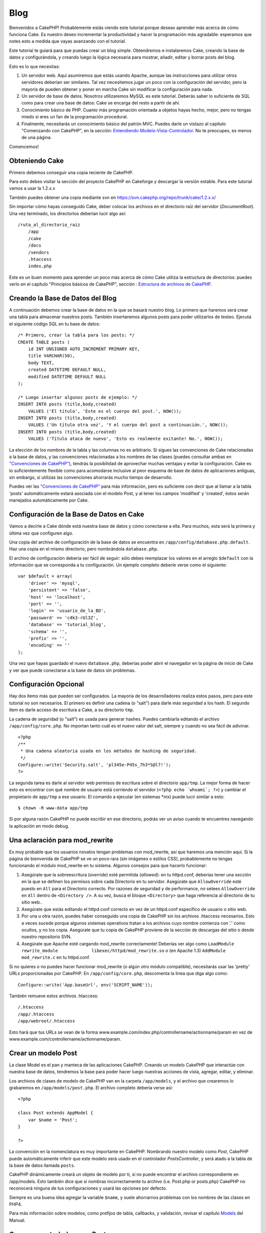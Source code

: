 Blog
####

Bienvenidos a CakePHP! Probablemente estás viendo este tutorial porque
deseas aprender más acerca de cómo funciona Cake. Es nuestro deseo
incrementar la productividad y hacer la programación más agradable:
esperamos que notes esto a medida que vayas avanzando con el tutorial.

Este tutorial te guiará para que puedas crear un blog simple.
Obtendremos e instalaremos Cake, creando la base de datos y
configurándola, y creando luego la lógica necesaria para mostrar,
añadir, editar y borrar posts del blog.

Esto es lo que necesitas:

#. Un servidor web. Aquí asumiremos que estás usando Apache, aunque las
   instrucciones para utilizar otros servidores deberían ser similares.
   Tal vez necesitemos jugar un poco con la configuración del servidor,
   pero la mayoría de pueden obtener y poner en marcha Cake sin
   modificar la configuración para nada.

#. Un servidor de base de datos. Nosotros utilizaremos MySQL es este
   tutorial. Deberás saber lo suficiente de SQL como para crear una base
   de datos: Cake se encarga del resto a partir de ahí.

#. Conocimiento básico de PHP. Cuanto más programación orientada a
   objetos hayas hecho, mejor, pero no tengas miedo si eres un fan de la
   programación procedural.

#. Finalmente, necesitarás un conocimiento básico del patrón MVC. Puedes
   darle un vistazo al capítulo "Comenzando con CakePHP", en la sección:
   `Entendiendo
   Modelo-Vista-Controlador </es/view/10/Entendiendo-Modelo-Vista-Controlador>`_.
   No te preocupes, es menos de una página.

Comencemos!

Obteniendo Cake
===============

Primero debemos conseguir una copia reciente de CakePHP.

Para esto debes visitar la sección del proyecto CakePHP en Cakeforge
y descargar la versión estable. Para este tutorial vamos a usar la
1.2.x.x

También puedes obtener una copia mediante svn en
`https://svn.cakephp.org/repo/trunk/cake/1.2.x.x/ <https://svn.cakephp.org/repo/trunk/cake/1.2.x.x/>`_

Sin importar cómo hayas conseguido Cake, deber colocar los archivos en
el directorio raíz del servidor (*DocumentRoot*). Una vez terminado, los
directorios deberían lucir algo así:

::

    /ruta_al_directorio_raiz
        /app
        /cake
        /docs
        /vendors
        .htaccess
        index.php

Este es un buen momento para aprender un poco más acerca de cómo Cake
utiliza la estructura de directorios: puedes verlo en el capítulo
"Principios básicos de CakePHP", sección : `Estructura de archivos de
CakePHP </es/view/19/Estructura-de-archivos-de-CakePHP>`_.

Creando la Base de Datos del Blog
=================================

A continuación debemos crear la base de datos en la que se basará
nuestro blog. Lo primero que haremos será crear una tabla para almacenar
nuestros posts. También insertaremos algunos posts para poder
utilizarlos de testeo. Ejecuta el siguiente código SQL en tu base de
datos:

::

    /* Primero, crear la tabla para los posts: */
    CREATE TABLE posts (
        id INT UNSIGNED AUTO_INCREMENT PRIMARY KEY,
        title VARCHAR(50),
        body TEXT,
        created DATETIME DEFAULT NULL,
        modified DATETIME DEFAULT NULL
    );

    /* Luego insertar algunos posts de ejemplo: */
    INSERT INTO posts (title,body,created)
        VALUES ('El título', 'Este es el cuerpo del post.', NOW());
    INSERT INTO posts (title,body,created)
        VALUES ('Un título otra vez', 'Y el cuerpo del post a continuación.', NOW());
    INSERT INTO posts (title,body,created)
        VALUES ('Título ataca de nuevo', 'Esto es realmente exitante! No.', NOW());

La elección de los nombres de la tabla y las columnas no es arbitrario.
Si sigues las convenciones de Cake relacionadas a la base de datos, y
las convenciones relacionadas a los nombres de las clases (puedes
consultar ambas en `"Convenciones de
CakePHP" </es/view/22/Convenciones-de-CakePHP>`_), tendrás la
posibilidad de aprovechar muchas ventajas y evitar la configuración.
Cake es lo suficientemente flexible como para acomodarse inclusive al
peor esquema de base de datos de aplicaciones antiguas, sin embargo, si
utilizas las convenciones ahorrarás mucho tiempo de desarrollo.

Puedes ver las `"Convenciones de
CakePHP" </es/view/22/Convenciones-de-CakePHP>`_ para más información,
pero es suficiente con decir que al llamar a la tabla 'posts'
automáticamente estará asociada con el modelo Post, y al tener los
campos 'modified' y 'created', éstos serán manejados automáticamente por
Cake.

Configuración de la Base de Datos en Cake
=========================================

Vamos a decirle a Cake dónde está nuestra base de datos y cómo
conectarse a ella. Para muchos, esta será la primera y última vez que
configuren algo.

Una copia del archivo de configuración de la base de datos se encuentra
en ``/app/config/database.php.default``. Haz una copia en el mismo
directorio, pero nombrándola ``database.php``.

El archivo de configuración debería ser fácil de seguir: sólo debes
reemplazar los valores en el arreglo ``$default`` con la información que
se corresponda a tu configuración. Un ejemplo completo deberíe verse
como el siguiente:

::

    var $default = array(
        'driver' => 'mysql',
        'persistent' => 'false',
        'host' => 'localhost',
        'port' => '',
        'login' => 'usuario_de_la_BD',
        'password' => 'c4k3-rUl3Z',
        'database' => 'tutorial_blog',
        'schema' => '',
        'prefix' => '',
        'encoding' => ''
    );

Una vez que hayas guardado el nuevo ``database.php``, deberías poder
abrir el navegador en la página de inicio de Cake y ver que puede
conectarse a la base de datos sin problemas.

Configuración Opcional
======================

Hay dos ítems más que pueden ser configurados. La mayoría de los
desarrolladores realiza estos pasos, pero para este tutorial no son
necesarios. El primero es definir una cadena (o "salt") para darle más
seguridad a los hash. El segundo ítem es darle acceso de escritura a
Cake, a su directorio ``tmp``.

La cadena de seguridad (o "salt") es usada para generar hashes. Puedes
cambiarla editando el archivo ``/app/config/core.php``. No importan
tanto cuál es el nuevo valor del salt, siempre y cuando no sea fácil de
adivinar.

::

    <?php
    /**
     * Una cadena aleatoria usada en los métodos de hashing de seguridad.
     */
    Configure::write('Security.salt', 'pl345e-P45s_7h3*S@l7!');
    ?>

La segunda tarea es darle al servidor web permisos de escritura sobre el
directorio ``app/tmp``. La mejor forma de hacer esto es encontrar con
qué nombre de usuario está corriendo el servidor
(``<?php echo `whoami`; ?>``) y cambiar el propietario de ``app/tmp`` a
ese usuario. El comando a ejecutar (en sistemas \*nix) puede lucir
similar a esto:

::

    $ chown -R www-data app/tmp

Si por alguna razón CakePHP no puede escribir en ese directorio, podrás
ver un aviso cuando te encuentres navegando la aplicación en modo debug.

Una aclaración para mod\_rewrite
================================

Es muy probable que los usuarios novatos tengan problemas con
mod\_rewrite, así que haremos una mención aquí. Si la página de
bienvenida de CakePHP se ve un poco rara (sin imágenes o estilos CSS),
probablemente no tengas funcionando el módulo mod\_rewrite en tu
sistema. Algunos consejos para que hacerlo funcionar:

#. Asegúrate que la sobreescritura (*override*) esté permitida
   (*allowed*): en tu httpd.conf, deberías tener una sección en la que
   se definen los permisos sobre cada Directorio en tu servidor.
   Asegúrate que ``AllowOverride`` esté puesto en ``All`` para el
   Directorio correcto. Por razones de seguridad y de performance, *no*
   setees ``AllowOverride`` en ``All`` dentro de ``<Directory />``. A su
   vez, busca el bloque ``<Directory>`` que haga referencia al
   directorio de tu sitio web..

#. Asegúrate que estás editando el httpd.conf correcto en vez de un
   httpd.conf específico de usuario o sitio web.

#. Por una u otra razón, puedes haber conseguido una copia de CakePHP
   sin los archivos .htaccess necesarios. Esto a veces sucede porque
   algunos sistemas operativos tratan a los archivos cuyo nombre
   comienza con '.' como ocultos, y no los copia. Asegúrate que tu copia
   de CakePHP proviene de la sección de descargas del sitio o desde
   nuestro repositorio SVN.

#. Asegúrate que Apache esté cargando mod\_rewrite correctamente!
   Deberías ver algo como
   ``LoadModule rewrite_module             libexec/httpd/mod_rewrite.so``
   o (en Apache 1.3) ``AddModule             mod_rewrite.c`` en tu
   httpd.conf.

Si no quieres o no puedes hacer funcionar mod\_rewrite (o algún otro
módulo compatible), necesitarás usar las 'pretty' URLs proporcionadas
por CakePHP. En ``/app/config/core.php``, descomenta la línea que diga
algo como:

::

    Configure::write('App.baseUrl', env('SCRIPT_NAME'));

También remueve estos archivos .htaccess:

::

            /.htaccess
            /app/.htaccess
            /app/webroot/.htaccess
            

Esto hará que tus URLs se vean de la forma
www.example.com/index.php/controllername/actionname/param en vez de
www.example.com/controllername/actionname/param.

Crear un modelo Post
====================

La clase Model es el pan y manteca de las aplicaciones CakePHP. Creando
un modelo CakePHP que interactúe con nuestra base de datos, tendremos la
base para poder hacer luego nuestras acciones de vista, agregar, editar,
y eliminar.

Los archivos de clases de modelo de CakePHP van en la carpeta
``/app/models``, y el archivo que crearemos lo grabaremos en
``/app/models/post.php``. El archivo completo debería verse así:

::

    <?php

    class Post extends AppModel {
        var $name = 'Post';
    }

    ?>

La convención en la nomenclatura es muy importante en CakePHP. Nombrando
nuestro modelo como *Post*, CakePHP puede automáticamente inferir que
este modelo será usado en el controlador *PostsController*, y será atado
a la tabla de la base de datos llamada ``posts``.

CakePHP dinámicamente creará un objeto de modelo por ti, si no puede
encontrar el archivo correspondiente en /app/models. Esto también dice
que si nombras incorrectamente tu archivo (i.e. Post.php or posts.php)
CakePHP no reconocerá ninguna de tus configuraciones y usará las
opciones por defecto.

Siempre es una buena idea agregar la variable ``$name``, y suele
ahorrarnos problemas con los nombres de las clases en PHP4.

Para más información sobre modelos, como prefijos de tabla, callbacks, y
validación, revisar el capítulo `Models </es/view/66/>`_ del Manual.

Crear un controlador para Post
==============================

A continuación, crearemos un controlador para nuestros posts. El
controlador es donde existe toda la lógica del negocio para la
interacción con los posts. En pocas palabras, es el lugar en el que
juegas con los modelos y realizas el trabajo con los posts. Ubicaremos
este nuevo controlador en un archivo llamado ``posts_controller.php``
dentro del directorio ``/app/controllers``. Así es como debe verse un
controlador básico:

::

    <?php
    class PostsController extends AppController {

        var $name = 'Posts';
    }
    ?>

Ahora, agreguemos una acción a nuestro controlador. Las acciones a
menudo representan una función o una interfase en una aplicación. Por
ejemplo, cuando los usuarios ingresan www.example.com/posts/index (que
es lo mismo que www.example.com/posts/), esperan ver un listado de
posts. El código para esa acción se vería como esto:

::

    <?php
    class PostsController extends AppController {

        var $name = 'Posts';

        function index() {
            $this->set('posts', $this->Post->find('all'));
        }
    }
    ?>

Déjenme explicar un poquito la acción. Definiendo la función ``index()``
en nuestro PostsController, los usuarios pueden ahora acceder a la
lógica ubicada en www.example.com/posts/index. De forma similar, si
definimos una función llamada ``foobar()``, los usuarios podrían acceder
a ella en www.example.com/posts/foobar.

Puede tentarte querer nombrar a tus controladores y acciones de cierta
forma para obtener cierto URL. Resiste la tentación. Sigue las
convenciones de CakePHP (nombres en plural para los controladores, etc.)
y crea nombres legibles y entendibles para las acciones. Puedes mapear
luego URLs a tu código usando "routes".

La única instrucción en la acción usa ``set()`` para pasar datos desde
el controlador a la vista (que crearemos a continuación). La línea
iguala la variable de vista llamada 'posts' al valor retornado por el
método del modelo Post ``find('all')``. Nuestro modelo Post está
disponible automáticamente en ``$this->Post`` porque hemos seguido la
convención de nombres de Cake.

Para aprender más sobre los controladores de Cake, chequea el capítulo
"Desarrollando con CakePHP": `"Controllers" </es/view/49/>`_.

Creando las Vistas(Views) de los Post
=====================================

Ahora que tenemos los datos que fluyen a nuestro modelo y la lógica de
nuestra aplicación y el flujo definido por nuestro controlador, vamos a
crear una vista (view) para la acción “index” que hemos creado
anteriormente.

Cake view(vistas) son solo fragmentos de presentaciones-sabrosas que se
adaptan dentro de las aplicaciones diseñadas. Para la mayoría de las
aplicaciones estaremos mezclando HTML con PHP, pero puede terminar
usando XML, CSV, o incluso de datos binarios.

Los Diseños (Layouts) de presentación son el código que se envuelve
alrededor de las vista (views), y pueden ser definidas y modificadas,
pero por ahora, vamos a usar el valor por defecto.

¿Recuerda que en la última sección la forma en que asigno la variable
"posts" a de la vista fue usando método ``set()``? La forma que
transmite datos a la vista sería algo como esto:

::

    // print_r($posts) output:

    Array
    (
        [0] => Array
            (
                [Post] => Array
                    (
                        [id] => 1
                        [title] => The title
                        [body] => This is the post body.
                        [created] => 2008-02-13 18:34:55
                        [modified] =>
                    )
            )
        [1] => Array
            (
                [Post] => Array
                    (
                        [id] => 2
                        [title] => A title once again
                        [body] => And the post body follows.
                        [created] => 2008-02-13 18:34:56
                        [modified] =>
                    )
            )
        [2] => Array
            (
                [Post] => Array
                    (
                        [id] => 3
                        [title] => Title strikes back
                        [body] => This is really exciting! Not.
                        [created] => 2008-02-13 18:34:57
                        [modified] =>
                    )
            )
    )

Los archivos de las Cake’s views (vistas de cake) se almacenan en
``/app/views`` dentro de una carpeta con el nombre del controlador que
corresponden (tendremos que crear una carpeta llamada "posts" en este
caso). Para dar formato a los datos de los posts en un cuadro lindo, el
código de nuestra vista podría ser algo como esto:

::

    <!-- Archivo: /app/views/posts/index.ctp -->

    <h1>Blog posts</h1>
    <table>
        <tr>
            <th>Id</th>
            <th>Title</th>
            <th>Created</th>
        </tr>

        <!-- Aqui se hace el ciclo que recorre nuestros arreglo $posts , imprimiendo la información de cada post-->

        <?php foreach ($posts as $post): ?>
        <tr>
            <td><?php echo $post['Post']['id']; ?></td>
            <td>
                <?php echo $html->link($post['Post']['title'], 
    "/posts/view/".$post['Post']['id']); ?>
            </td>
            <td><?php echo $post['Post']['created']; ?></td>
        </tr>
        <?php endforeach; ?>

    </table>

Creemos que esto debería ser algo sencillo.

Usted puede haber notado el uso de un objeto llamado ``$html``. Esta es
una instancia de la clase CakePHP ``HtmlHelper``. CakePHP viene con un
conjunto de "view helpers" (vistas de ayuda) que hacen cosas como la
vinculación, la forma de salida, manejo JavaScript y Ajax. Puede obtener
más información sobre cómo utilizarlas en el `capítulo "Built-in
Helpers" </es/view/181/>`_, pero lo que es importante señalar aquí es
que el método ``link()`` generará un vínculo HTML con un título
determinado (el primer parámetro) y la URL (la segunda parámetro).

Al especificar las URL en Cake, sólo tiene que dar una ruta relativa de
la base de la aplicación, y cake llena en el resto. Es así, que las URL
se suelen quedar de la forma de
/controlador/acción/parametro1/parametro2
(/controller/action/param1/param2).

En este punto, usted debería ser capaz de escribir en el navegador
http://www.example.com/posts/index. Usted debe observar en la vista, el
formato correcto con el título y la lista de los posts.

Si le sucedió que hizo click en uno de los enlaces que hemos creado en
esta vista (que vinculan el título de un post a una URL
/posts/view/some\_id), probablemente ha sido informado por CakePHP que
la acción aún no ha sido definida. Si no recibió el informe, es que algo
ha ido mal, o que realmente ya la a definido, en cuyo caso es muy
astuto. De lo contrario, la vamos a crear ahora en el PostsController:

::

    <?php
    class PostsController extends AppController {

        var $name = 'Posts';

        function index() {
             $this->set('posts', $this->Post->find('all'));
        }

        function view($id = null) {
            $this->Post->id = $id;
            $this->set('post', $this->Post->read());
        }
    }
    ?>

La llamada ``set()`` les debe lucir familiar. Informamos de que estamos
usando ``read()`` en lugar de ``find('all')`` porque realmente solo
queremos la información de un único post.

Tenga en cuenta que la acción de nuestra vista toma un parámetro: la ID
del post que nos gustaría ver. Este parámetro se entrega a la acción a
través de la URL solicitada. Si un usuario solicita /posts/view/3,
entonces el valor '3' es pasado como ``$id``.

Ahora vamos a crear la vista para las “view” de nuestra nueva acción y
lo colocaremos en /app/views/posts/view.ctp.

::

    <!-- archivo: /app/views/posts/view.ctp -->

    <h1><?php echo $post['Post']['title']?></h1>

    <p><small>Created: <?php echo $post['Post']['created']?></small></p>

    <p><?php echo $post['Post']['body']?></p>

Verifique que esto esta funcionando en los vínculos de /posts/index o
manualmente solicitando un post accediendo a /posts/view/1.

Agregando Posts
===============

Leer y mostrar de la base de datos nuestros post’s es un gran comienzo,
pero debe habilitarse para agregar nuevos post’s.

En primer lugar, empezar por crear la acción ``add()`` controlador
PostsController:

::

    <?php
    class PostsController extends AppController {
        var $name = 'Posts';

        function index() {
            $this->set('posts', $this->Post->find('all'));
        }

        function view($id) {
            $this->Post->id = $id;
            $this->set('post', $this->Post->read());

        }

        function add() {
            if (!empty($this->data)) {
                if ($this->Post->save($this->data)) {
                    $this->Session->setFlash('Your post has been saved.');
                    $this->redirect(array('action' => 'index'));
                }
            }
        }
    }
    ?>

Lo que esta acción ``add()`` hace es lo siguiente: si los datos del
formulario presentado no están vacíos, trate de guardar los datos
utilizando el modelo Post. Si por alguna razón, no guarda, simplemente
hacer que se quede en la vista. Esto nos da la oportunidad de mostrar
los errores de validación de usuario u otras advertencias.

Cuando un usuario utiliza un formulario de datos POST en su aplicación,
esta información está disponible en ``$this->data``. Usted puede usar
las funciones ``pr()`` o ``debug`` para imprimir, si quieres ver como
luce esto.

Usamos la función del componente ``Session``
```setFlash()`` </es/view/400/setFlash>`_ para adjuntar un mensaje a una
variable de sesión que se mostrará en la página después de la
redirección. En el diseño tenemos
```$session->flash()`` </es/view/568/flash>`_ , que muestra el mensaje y
borra la variable de sesión correspondiente. La función
```redirect`` </es/view/425/redirect>`_\ del controlador redirige a otra
dirección URL. El parámetro ``array('action'=>'index)`` se traduce en la
URL /posts es decir, la acción index del controlador posts. Puede
referirse a
`Router::url <https://api.cakephp.org/class/router#method-Routerurl>`_ en
función de la API para ver los formatos en los que se puede especificar
una dirección URL para diversas funciones de cake.

Llamando al método ``save()`` haremos comprobación de errores de
validación y abortar el guardado si algo ocurre. Hablaremos de cómo se
manejan los errores en las siguientes secciones.

Validación de Datos
===================

Cake lleva un largo camino recogiendo la monotonía de la validación de
formularios de entrada. Todo el mundo odia a la codificación de sus
infinitos formularios y rutinas de validación. CakePHP hace que sea más
fácil y más rápido.

Para aprovechar las características de la validación, tendrás que
utilizar FormHelper de Cake en tus vistas. El FormHelper está disponible
por defecto en todas las vista en ``$form``.

Esta es nuestra Vista Agregar(add view):

::

    <!-- File: /app/views/posts/add.ctp -->   
        
    <h1>Add Post</h1>
    <?php
    echo $form->create('Post');
    echo $form->input('title');
    echo $form->input('body', array('rows' => '3'));
    echo $form->end('Save Post');
    ?>

Aquí, nosotros usamos el FormHelper para generar la etiqueta de apertura
de un formulario HTML. Aquí está el código HTML que genera
``$form->create()`` :

::

    <form id="PostAddForm" method="post" action="/posts/add">

Si ``create()`` es llamado sin suministrarle parámetros, este supone que
está construyendo un formulario que suministra datos a la acción
``add()`` (o a la acción ``edit()`` cuando el parámetro ``id`` esta
incluído en los datos del formulario
(``$form->data)), a través del metodo POST.``

El método ``$form->input()`` es utilizado para crear elementos de
formulario del mismo nombre. El primer parámetro le dice a CakePHP a que
campo corresponden, y el segundo parámetro le permite especificar una
amplia gama de opciones - en este caso, el número de filas para el
textarea. Hay un poco de introspección y automátizacion aquí:
``input()`` es la salida de diferentes elementos basados en el modelo
del campo especificado.

El ``$form->end()`` genera una llamada al botón de enviar y termina el
formulario. Si una cadena se suministra como el primer parámetro a
``end()``, FormHelper producirá un botón de enviar con ese nombre
seguido del cierre de la etiqueta. Una vez más, consulte el `Chapter
"Built-in Helpers" </es/view/181/>`_ para conocer más acerca de los
helpers.

Ahora vamos a volver y actualizar nuestro ``/app/views/posts/index.ctp``
para incluir un nuevo enlace "Añadir entrada". Antes de el ``<table>``,
añada la siguiente línea:

::

    <?php echo $html->link('Add Post',array('controller' => 'posts', 'action' => 'add'))?>

Puede estar preguntarse: ¿cómo le digo a mi CakePHP sobre los requisitos
de validación? Reglas de validación se definen en el modelo. Vamos a
mirar hacia atrás en nuestro modelo y después haremos algunos ajustes:

::

    <?php
    class Post extends AppModel
    {
        var $name = 'Post';

        var $validate = array(
            'title' => array(
                'rule' => 'notEmpty'
            ),
            'body' => array(
                'rule' => 'notEmpty'
            )
        );
    }
    ?>

El arreglo ``$validate`` le dice a CakePHP cómo validar sus datos cuando
se llama el método ``save()`` . Aquí, he especificado que tanto el
campos cuerpo y el título no deben estar vacía. El motor de validación
de CakePHP es fuerte, con una serie de normas pre-construidas (números
de tarjetas de crédito, direcciones de correo electrónico, etc) y la
flexibilidad para añadir sus propias reglas de validación. Para obtener
más información sobre esta configuración, consulte el `Capítulo
Validación de Datos </es/view/125/data-validation>`_.

Ahora que tiene las reglas de validación en su lugar, utilice la
aplicación para tratar de añadir un post con un título o el cuerpo vacío
para ver cómo funciona. Como hemos utilizado el método ``input()`` del
componente FormHelper para crear elementos de nuestro formulario,
nuestros mensajes de error de validación se mostrará automáticamente.

Borrando Posts
==============

A continuación, vamos a crear un medio para que los usuarios eliminen
post’s. Comenzaremos con la acción ``delete()`` en el PostsController:

::

    function delete($id) {
        if ($this->Post->delete($id)){
            $this->Session->setFlash('The post with id: '.$id.' has been deleted.');
            $this->redirect(array('action'=>'index'));
        }
    }

Esta lógica es eliminar el post por $ id, y utiliza
``$this->Session->setFlash()`` para mostrar al usuario un mensaje de
confirmación después de la reorientación a /posts.

Porque estamos sólo ejecutando una lógica y redireccionando, esta acción
no tiene ninguna vista. Es posible que desee actualizar su vista de
índice (index) con vínculos que permitan a los usuarios eliminar posts,
entonces:

::

    <!-- /app/views/posts/index.ctp -->

    <h1>Blog posts</h1>
    <p><?php echo $this->Html->link('Add Post', array('action' => 'add')); ?></p>
    <table>
        <tr>
            <th>Id</th>
            <th>Title</th>
            <th>Actions</th>
            <th>Created</th>
        </tr>

    <!-- Aquí esta el ciclo que muestra $posts a través de nuestro arreglo, imprimiendo la información de los posts -->

        <?php foreach ($posts as $post): ?>
        <tr>
            <td><?php echo $post['Post']['id']; ?></td>
            <td>
            <?php echo $this->Html->link($post['Post']['title'], array('action' => 'view', $post['Post']['id']));?>
            </td>
            <td>
            <?php echo  $this->Html->link('Delete', array('action' => 'delete', $post['Post']['id']), null, 'Estas seguro?' )?>
            </td>
            <td><?php echo $post['Post']['created']; ?></td>
        </tr>
        <?php endforeach; ?>

    </table>

El código de esta vista también utiliza HtmlHelper para que pregunte al
usuario con un diálogo de confirmación JavaScript de antes de intentar
borrar un post.

Editando Posts
==============

Editando Post: ¡aquí vamos! Eres un CakePHP pro por ahora, por lo que
deberías haber adoptado un patrón. Hacer la acción, luego la vista. Aquí
esta la acción ``edit()`` del PostsController que se vería como:

::

    function edit($id) {
        $this->Post->id = $id;
        if (empty($this->data)) {
            $this->data = $this->Post->read();
        } else {
            if ($this->Post->save($this->data)) {
                $this->Session->setFlash('Your post has been updated.');
                $this->redirect(array('action' => 'index'));
            }
        }
    }

Esta acción primero chequea los datos del formulario para enviarlos. Si
no fue enviado, este busca el post y se lo pasa a la vista. Si algunos
datos *se* han enviado, intenta guardar los datos utilizando el modelo
Post (o los rechazará y mostrara al usuario los errores de validación).

La vista de edición puede tener un aspecto parecido a este:

::

    /app/views/posts/edit.ctp
        
    <h1>Edit Post</h1>
    <?php
        echo $form->create('Post', array('action' => 'edit'));
        echo $form->input('title');
        echo $form->input('body', array('rows' => '3'));
        echo $form->input('id', array('type'=>'hidden')); 
        echo $form->end('Save Post');
    ?>

Esta vista muestra el formulario de edición (con los valores de
publicados), junto con los mensajes de errores de validación necesarios.

Cabe destacar aquí: que CakePHP asumirá que usted está editando un
registro si el campo 'id' está presente en el arreglo de datos. Si 'id'
no está presente (mirar hacia atrás en nuestra opinión de añadir), Cake
asumirá que usted está añadiendo un nuevo registro para llamar a
``save()``

Ahora puede actualizar su vista de indice, con enlaces para ir a editar
posts específicos:

::

    /app/views/posts/index.ctp (edit links added)
        
    <h1>Blog posts</h1>
    <p><?php echo $html->link("Add Post", array('action'=>'add')); ?>
    <table>
        <tr>
            <th>Id</th>
            <th>Title</th>
                    <th>Action</th>
            <th>Created</th>
        </tr>

    <!-- Aqui se hace el ciclo que recorre nuestros arreglo $posts , imprimiendo la información de cada post -->

    <?php foreach ($posts as $post): ?>
        <tr>
            <td><?php echo $post['Post']['id']; ?></td>
            <td>
                <?php echo $html->link($post['Post']['title'],array('action'=>'view', 'id'=>$post['Post']['id']));?>
                    </td>
                    <td>
                <?php echo $html->link(
                    'Delete', 
                    array('action'=>'delete', 'id'=>$post['Post']['id']), 
                    null, 
                    'Are you sure?'
                )?>
                <?php echo $html->link('Edit', array('action'=>'edit', 'id'=>$post['Post']['id']));?>
            </td>
            <td><?php echo $post['Post']['created']; ?></td>
        </tr>
    <?php endforeach; ?>

    </table>

Rutas
=====

Para algunos, el enrutamiento por defecto de CakePHP funciona lo
suficientemente bien. Los desarrolladores que son sensibles a la
facilidad de uso y compatibilidad del motor de búsqueda general aprecian
la forma en que CakePHP URL mapea acciones específicas. Así que vamos a
hacer un cambio rápido a las rutas en este tutorial.

Para obtener más información sobre las técnicas avanzadas de
enrutamiento, consulte `"Configuración de Rutas" </es/view/46/>`_.

Por defecto, CakePHP responde a una petición de la raíz de su sitio (es
decir, http://www.example.com) con su PagesController, haciendo una
vista llamada "home". En lugar de ello, vamos a sustituir esto con
nuestros PostsController mediante la creación de una regla de
enrutamiento.

El enrutamiento de Cake se encuentra en ``/app/config/routes.php``.
Usted querrá comentar o eliminar la línea que define la ruta raíz
predeterminada. El aspecto que presenta es:

::

    Router::connect ('/', array('controller'=>'pages', 'action'=>'display', 'home'));

Esta línea conecta a la URL "/" con la página de inicio por defecto de
CakePHP. Queremos que esto se conecte con nuestro propio controlador,
por lo que añadiremos una línea que tiene que ver asi:

::

    Router::connect ('/', array('controller'=>'posts', 'action'=>'index'));

Esto debe conectar a los usuarios que solicitan '/' a la acción índex()
de nuestra pronto-a-ser-creado PostsController.

CakePHP también hace uso de "enrutamiento inverso" - si con la citada
ruta que definió ``array('controller'=>'posts', 'action'=>'index')``
pasa a una función que espera un arreglo, la url resultante utilizada es
'/'. Es, por tanto, una buena idea utilizar siempre los arreglos
(arrays) de urls como rutas, esto significa definir a dónde va una url,
y también se asegura de que los enlaces llevan al mismo sitio.

Conclusión
==========

Simple, ¿no? Tenga en
cuenta que este tutorial es muy básico. CakePHP tiene *muchas* más
características que ofrecer, y es flexible en formas que no se quiso
cubrir aquí para simplificar. Utilice el resto de este manual como una
guía para la construcción de aplicaciones con más ricas-características.

Ahora que ha creado la base de una aplicación Cake está listo para algo
real. Comience su propio proyecto, lea el resto del `Manual </es/>`_ y
`API <https://api.cakephp.org>`_.

Si necesita ayuda, vengan a vernos en el #cakephp. Bienvenido a CakePHP!

Suggested Follow-up Reading
---------------------------

These are common tasks people learning CakePHP usually want to study
next:

#. `Layouts: <https://book.cakephp.org/view/1080/Layouts>`_ Customizing
   your website layout
#. `Elements: <https://book.cakephp.org/view/1081/Elements>`_ Including
   and reusing view snippets
#. `Scaffolding: <https://book.cakephp.org/view/1103/Scaffolding>`_
   Prototyping before creating code
#. `Baking: <https://book.cakephp.org/view/1522/Code-Generation-with-Bake>`_
   Generating basic
   `CRUD <https://en.wikipedia.org/wiki/Create%2C_read%2C_update_and_delete>`_
   code
#. `Authentication: <https://book.cakephp.org/view/1250/Authentication>`_
   User registration and login

